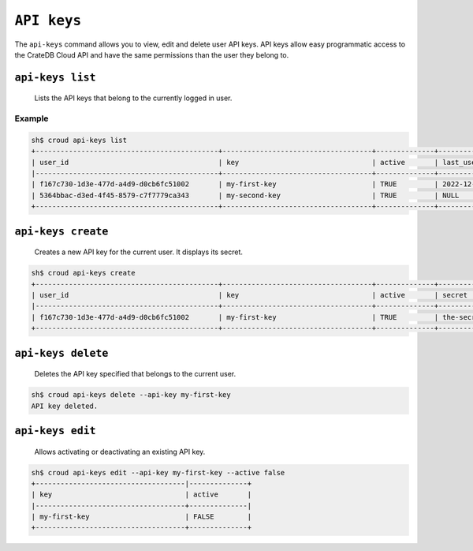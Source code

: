 .. _api-keys:

============
``API keys``
============

The ``api-keys`` command allows you to view, edit and delete user API keys.
API keys allow easy programmatic access to the CrateDB Cloud API and have the same
permissions than the user they belong to.

.. argparse::
   :module: croud.__main__
   :func: get_parser
   :prog: croud
   :path: api-keys
   :nosubcommands:


``api-keys list``
=================

    Lists the API keys that belong to the currently logged in user.

.. argparse::
   :module: croud.__main__
   :func: get_parser
   :prog: croud
   :path: api-keys list

Example
-------

.. code-block:: console

   sh$ croud api-keys list
   +--------------------------------------------+------------------------------------+--------------+-------------------------------+
   | user_id                                    | key                                | active       | last_used                     |
   |--------------------------------------------+------------------------------------+--------------+-------------------------------|
   | f167c730-1d3e-477d-a4d9-d0cb6fc51002       | my-first-key                       | TRUE         | 2022-12-05 09:00:03           |
   | 5364bbac-d3ed-4f45-8579-c7f7779ca343       | my-second-key                      | TRUE         | NULL                          |
   +--------------------------------------------+------------------------------------+--------------+-------------------------------+


``api-keys create``
===================

    Creates a new API key for the current user. It displays its secret.

.. argparse::
   :module: croud.__main__
   :func: get_parser
   :prog: croud
   :path: api-keys create
   :nosubcommands:

.. code-block:: console

   sh$ croud api-keys create
   +--------------------------------------------+------------------------------------+--------------+-------------------------------+
   | user_id                                    | key                                | active       | secret                        |
   |--------------------------------------------+------------------------------------+--------------+-------------------------------|
   | f167c730-1d3e-477d-a4d9-d0cb6fc51002       | my-first-key                       | TRUE         | the-secret-of-they-key        |
   +--------------------------------------------+------------------------------------+--------------+-------------------------------+



``api-keys delete``
===================

    Deletes the API key specified that belongs to the current user.

.. argparse::
   :module: croud.__main__
   :func: get_parser
   :prog: croud
   :path: api-keys delete
   :nosubcommands:

.. code-block:: console

   sh$ croud api-keys delete --api-key my-first-key
   API key deleted.


``api-keys edit``
=================

    Allows activating or deactivating an existing API key.

.. argparse::
   :module: croud.__main__
   :func: get_parser
   :prog: croud
   :path: api-keys edit
   :nosubcommands:

.. code-block:: console

   sh$ croud api-keys edit --api-key my-first-key --active false
   +------------------------------------|--------------+
   | key                                | active       |
   |------------------------------------+--------------|
   | my-first-key                       | FALSE        |
   +------------------------------------+--------------+
